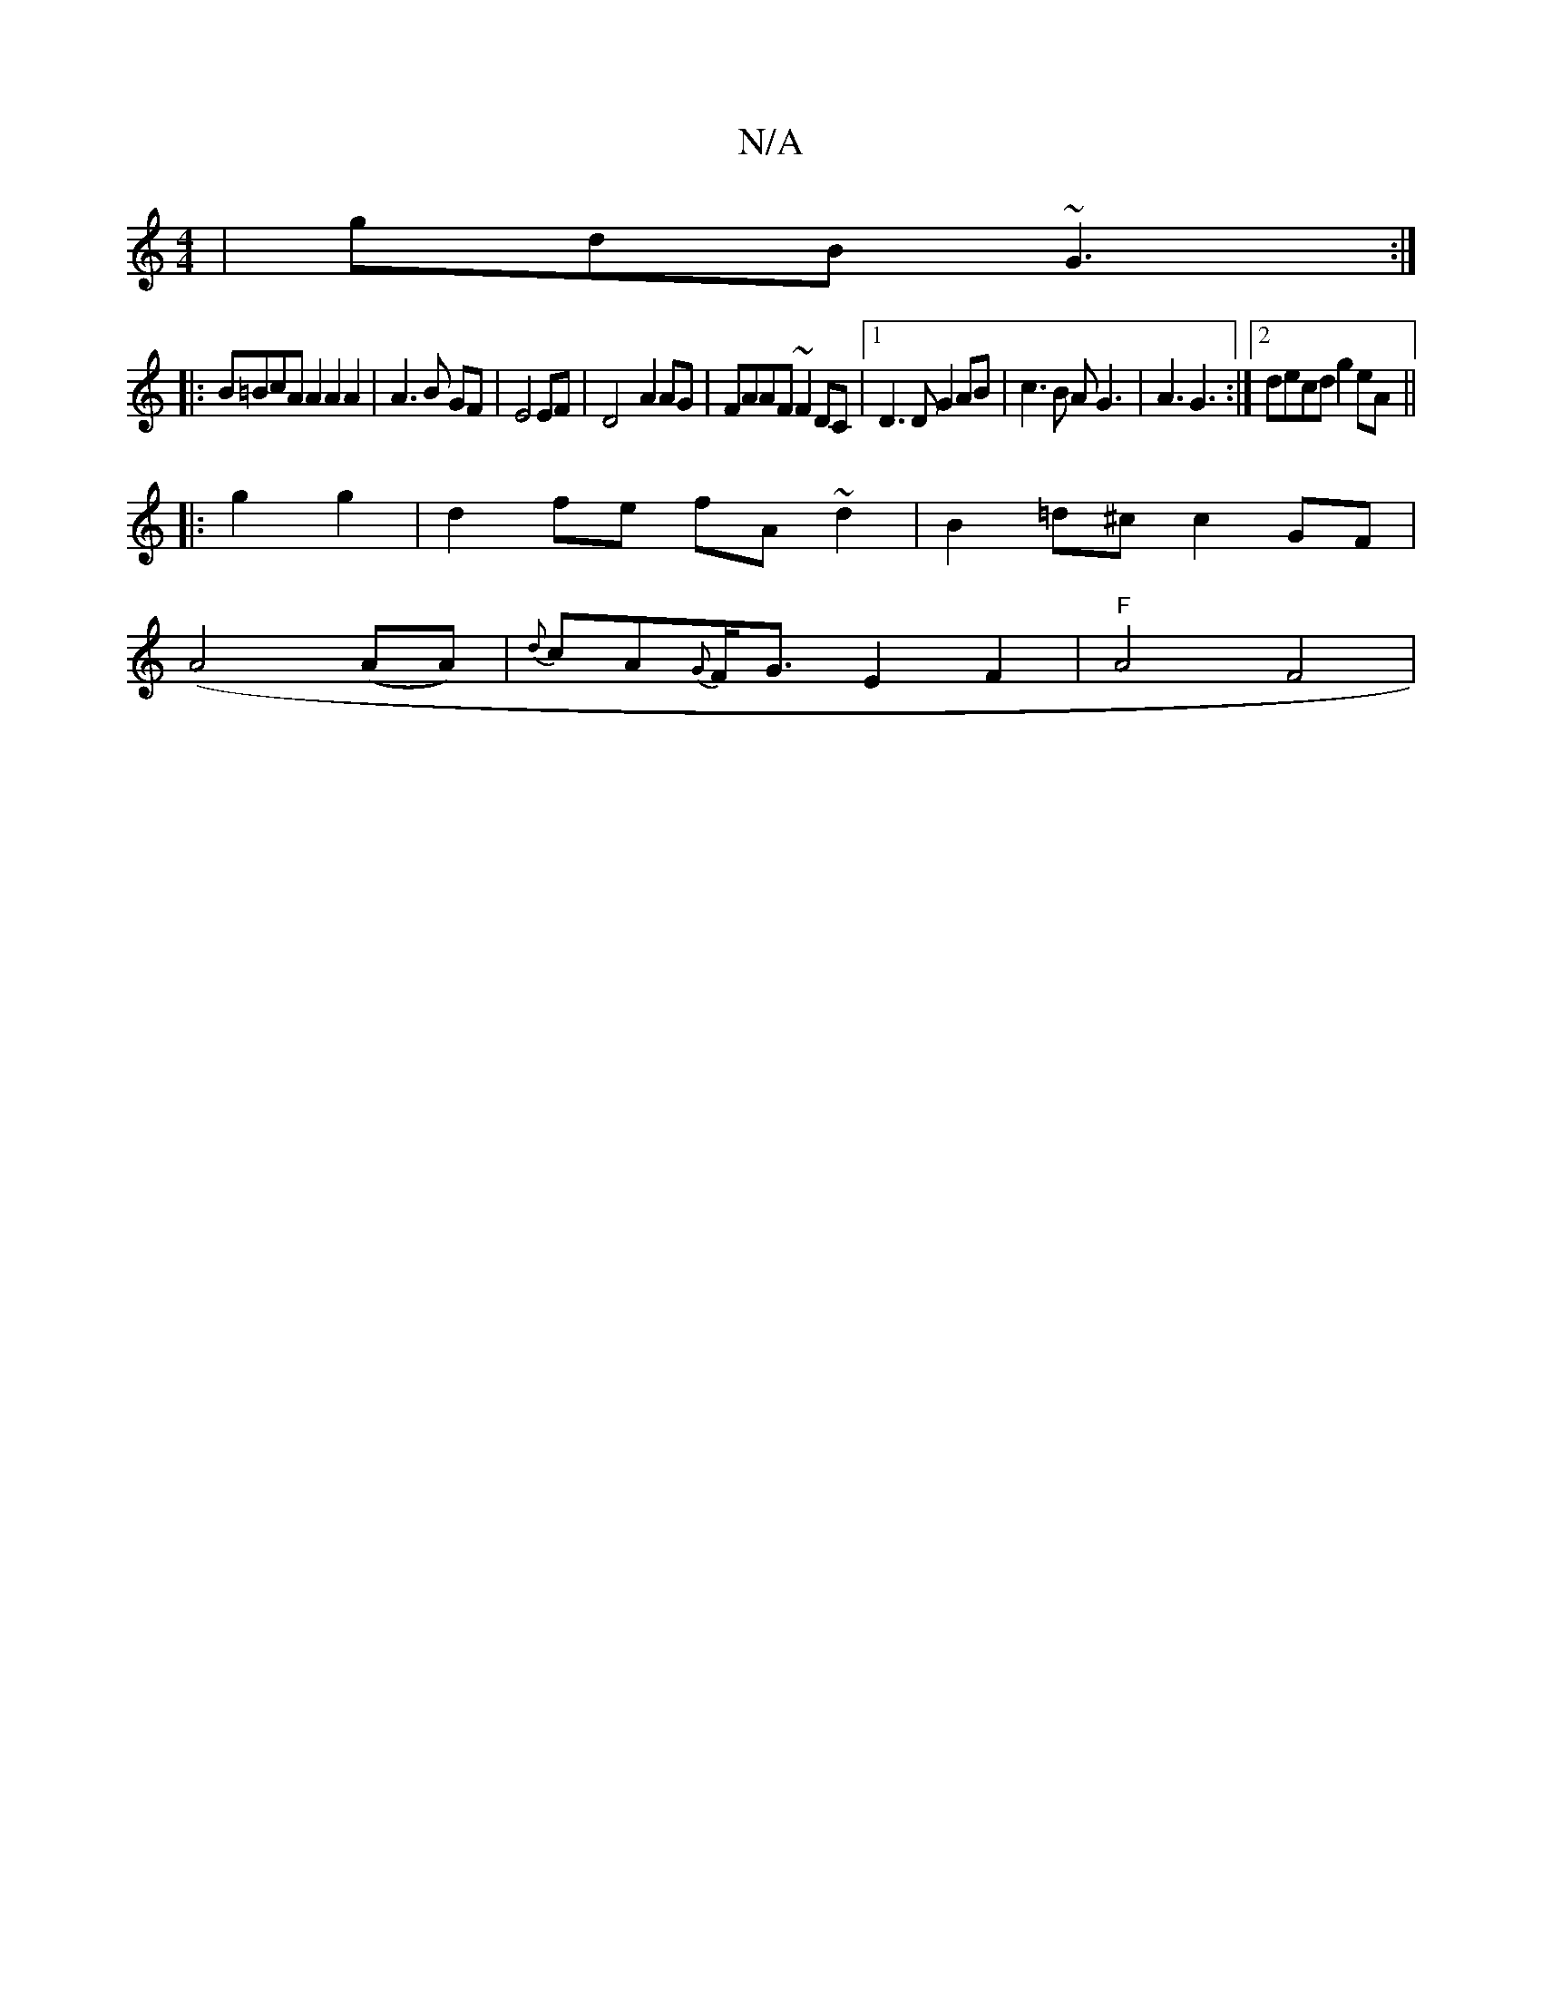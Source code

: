 X:1
T:N/A
M:4/4
R:N/A
K:Cmajor
 | gdB ~G3 :|
|:B=BcA A2A2A2|A3B GF|E4 EF|D4- A2 AG|FAAF ~F2DC|[1 D3 D G2AB| c3B AG3|A3 G3 :|2 decd g2eA ||
|: g2 g2|d2 fe fA~d2| B2 =d^c c2 GF |
(A4(AA)|{d}cA{G}F<GE2F2|"F"A4 F4| "~E2) D2C|FóC [C,2G2